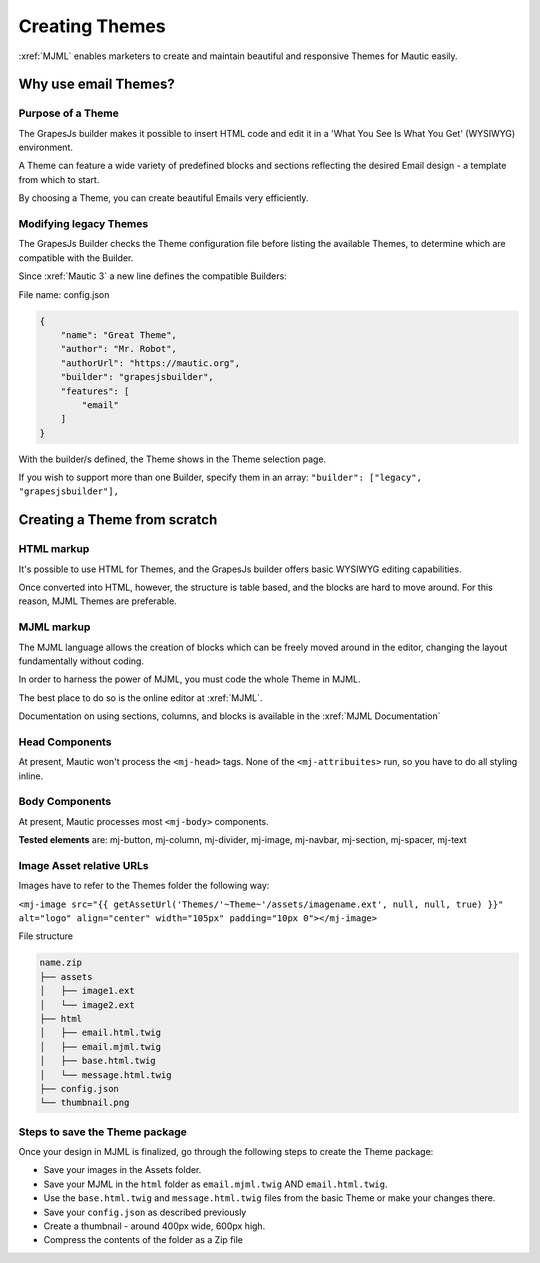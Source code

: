 .. vale off

Creating Themes
###############

.. vale on

:xref:`MJML` enables marketers to create and maintain beautiful and responsive Themes for Mautic easily.

.. vale off

Why use email Themes?
*********************

Purpose of a Theme
==================

.. vale on

The GrapesJs builder makes it possible to insert HTML code and edit it in a 'What You See Is What You Get' (WYSIWYG) environment.

A Theme can feature a wide variety of predefined blocks and sections reflecting the desired Email design - a template from which to start.

By choosing a Theme, you can create beautiful Emails very efficiently.

.. vale off

Modifying legacy Themes
=======================

.. vale on

The GrapesJs Builder checks the Theme configuration file before listing the available Themes, to determine which are compatible with the Builder.

Since :xref:`Mautic 3` a new line defines the compatible Builders:

File name: config.json

.. code-block:: 

    {
        "name": "Great Theme",
        "author": "Mr. Robot",
        "authorUrl": "https://mautic.org",
        "builder": "grapesjsbuilder",
        "features": [
            "email"
        ]
    }

With the builder/s defined, the Theme shows in the Theme selection page.

If you wish to support more than one Builder, specify them in an array: ``"builder": ["legacy", "grapesjsbuilder"],``

.. vale off

Creating a Theme from scratch
*****************************

.. vale on

HTML markup
===========

It's possible to use HTML for Themes, and the GrapesJs builder offers basic WYSIWYG editing capabilities.

Once converted into HTML, however, the structure is table based, and the blocks are hard to move around. For this reason, MJML Themes are preferable.

MJML markup
===========

The MJML language allows the creation of blocks which can be freely moved around in the editor, changing the layout fundamentally without coding.

In order to harness the power of MJML, you must code the whole Theme in MJML.

The best place to do so is the online editor at :xref:`MJML`.

Documentation on using sections, columns, and blocks is available in the :xref:`MJML Documentation`

.. vale off

Head Components
===============

.. vale on

At present, Mautic won't process the ``<mj-head>`` tags. None of the ``<mj-attribuites>`` run, so you have to do all styling inline.

.. vale off

Body Components
===============

.. vale on

At present, Mautic processes most ``<mj-body>`` components.

**Tested elements** are: mj-button, mj-column, mj-divider, mj-image, mj-navbar, mj-section, mj-spacer, mj-text

.. vale off

Image Asset relative URLs
=========================

.. vale on

Images have to refer to the Themes folder the following way: 

``<mj-image src="{{ getAssetUrl('Themes/'~Theme~'/assets/imagename.ext', null, null, true) }}" alt="logo" align="center" width="105px" padding="10px 0"></mj-image>``

File structure

.. code-block:: 

    name.zip
    ├── assets
    │   ├── image1.ext
    │   └── image2.ext
    ├── html
    │   ├── email.html.twig
    │   ├── email.mjml.twig
    │   ├── base.html.twig
    │   └── message.html.twig
    ├── config.json
    └── thumbnail.png

Steps to save the Theme package
===============================

Once your design in MJML is finalized, go through the following steps to create the Theme package:

* Save your images in the Assets folder.

* Save your MJML in the ``html`` folder as ``email.mjml.twig`` AND ``email.html.twig``.

* Use the ``base.html.twig`` and ``message.html.twig`` files from the basic Theme or make your changes there.

* Save your ``config.json`` as described previously

* Create a thumbnail - around 400px wide, 600px high.

* Compress the contents of the folder as a Zip file